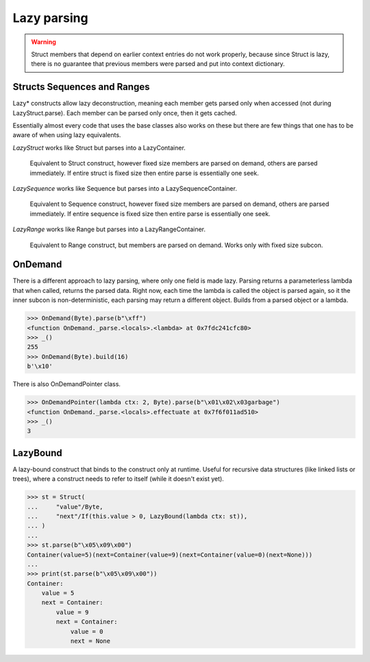 ============
Lazy parsing
============

.. warning::

    Struct members that depend on earlier context entries do not work properly, because since Struct is lazy, there is no guarantee that previous members were parsed and put into context dictionary.

Structs Sequences and Ranges
----------------------------

Lazy* constructs allow lazy deconstruction, meaning each member gets parsed only when accessed (not during LazyStruct.parse). Each member can be parsed only once, then it gets cached.

Essentially almost every code that uses the base classes also works on these but there are few things that one has to be aware of when using lazy equivalents.

`LazyStruct` works like Struct but parses into a LazyContainer.

    Equivalent to Struct construct, however fixed size members are parsed on demand, others are parsed immediately. If entire struct is fixed size then entire parse is essentially one seek.

`LazySequence` works like Sequence but parses into a LazySequenceContainer.

    Equivalent to Sequence construct, however fixed size members are parsed on demand, others are parsed immediately. If entire sequence is fixed size then entire parse is essentially one seek.

`LazyRange` works like Range but parses into a LazyRangeContainer.

    Equivalent to Range construct, but members are parsed on demand. Works only with fixed size subcon.


OnDemand
--------

There is a different approach to lazy parsing, where only one field is made lazy. Parsing returns a parameterless lambda that when called, returns the parsed data. Right now, each time the lambda is called the object is parsed again, so it the inner subcon is non-deterministic, each parsing may return a different object. Builds from a parsed object or a lambda.

>>> OnDemand(Byte).parse(b"\xff")
<function OnDemand._parse.<locals>.<lambda> at 0x7fdc241cfc80>
>>> _()
255
>>> OnDemand(Byte).build(16)
b'\x10'

There is also OnDemandPointer class.

>>> OnDemandPointer(lambda ctx: 2, Byte).parse(b"\x01\x02\x03garbage")
<function OnDemand._parse.<locals>.effectuate at 0x7f6f011ad510>
>>> _()
3


LazyBound
---------

A lazy-bound construct that binds to the construct only at runtime. Useful for recursive data structures (like linked lists or trees), where a construct needs to refer to itself (while it doesn't exist yet).

>>> st = Struct(
...     "value"/Byte,
...     "next"/If(this.value > 0, LazyBound(lambda ctx: st)),
... )
...
>>> st.parse(b"\x05\x09\x00")
Container(value=5)(next=Container(value=9)(next=Container(value=0)(next=None)))
...
>>> print(st.parse(b"\x05\x09\x00"))
Container: 
    value = 5
    next = Container: 
        value = 9
        next = Container: 
            value = 0
            next = None

